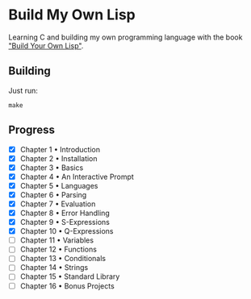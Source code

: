 * Build My Own Lisp
  Learning C and building my own programming language with the book
  [[http://www.buildyourownlisp.com]["Build Your Own Lisp"]].
 
** Building
   Just run:
   #+BEGIN_SRC shell 
   make
   #+END_SRC

** Progress
   - [X] Chapter 1 • Introduction
   - [X] Chapter 2 • Installation
   - [X] Chapter 3 • Basics
   - [X] Chapter 4 • An Interactive Prompt
   - [X] Chapter 5 • Languages
   - [X] Chapter 6 • Parsing
   - [X] Chapter 7 • Evaluation
   - [X] Chapter 8 • Error Handling
   - [X] Chapter 9 • S-Expressions
   - [X] Chapter 10 • Q-Expressions
   - [ ] Chapter 11 • Variables
   - [ ] Chapter 12 • Functions
   - [ ] Chapter 13 • Conditionals
   - [ ] Chapter 14 • Strings
   - [ ] Chapter 15 • Standard Library
   - [ ] Chapter 16 • Bonus Projects

